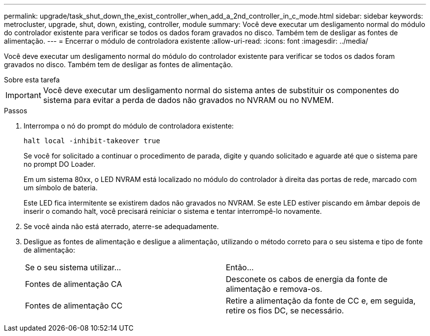 ---
permalink: upgrade/task_shut_down_the_exist_controller_when_add_a_2nd_controller_in_c_mode.html 
sidebar: sidebar 
keywords: metrocluster, upgrade, shut, down, existing, controller, module 
summary: Você deve executar um desligamento normal do módulo do controlador existente para verificar se todos os dados foram gravados no disco. Também tem de desligar as fontes de alimentação. 
---
= Encerrar o módulo de controladora existente
:allow-uri-read: 
:icons: font
:imagesdir: ../media/


[role="lead"]
Você deve executar um desligamento normal do módulo do controlador existente para verificar se todos os dados foram gravados no disco. Também tem de desligar as fontes de alimentação.

.Sobre esta tarefa
--

IMPORTANT: Você deve executar um desligamento normal do sistema antes de substituir os componentes do sistema para evitar a perda de dados não gravados no NVRAM ou no NVMEM.

--
.Passos
. Interrompa o nó do prompt do módulo de controladora existente:
+
`halt local -inhibit-takeover true`

+
Se você for solicitado a continuar o procedimento de parada, digite `y` quando solicitado e aguarde até que o sistema pare no prompt DO Loader.

+
Em um sistema 80xx, o LED NVRAM está localizado no módulo do controlador à direita das portas de rede, marcado com um símbolo de bateria.

+
Este LED fica intermitente se existirem dados não gravados no NVRAM. Se este LED estiver piscando em âmbar depois de inserir o comando halt, você precisará reiniciar o sistema e tentar interrompê-lo novamente.

. Se você ainda não está aterrado, aterre-se adequadamente.
. Desligue as fontes de alimentação e desligue a alimentação, utilizando o método correto para o seu sistema e tipo de fonte de alimentação:
+
|===


| Se o seu sistema utilizar... | Então... 


 a| 
Fontes de alimentação CA
 a| 
Desconete os cabos de energia da fonte de alimentação e remova-os.



 a| 
Fontes de alimentação CC
 a| 
Retire a alimentação da fonte de CC e, em seguida, retire os fios DC, se necessário.

|===

